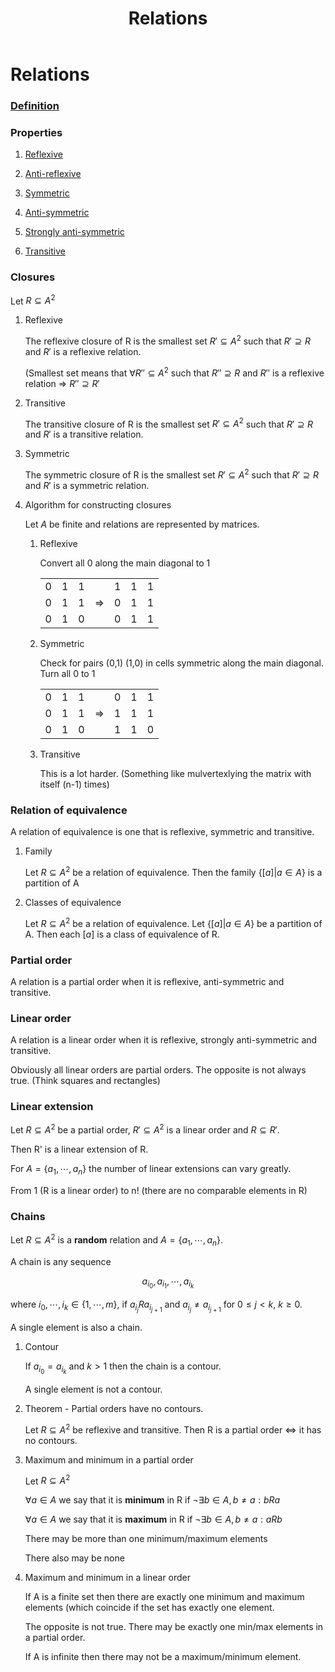 #+title: Relations
#+roam_alias: "Relations"
#+roam_tags: "Discrete Structures" "Lecture" "Relation"
* Relations

*** [[file:Relation.org][Definition]]

*** Properties

**** [[file:Reflexive Relation.org][Reflexive]]
**** [[file:Anti-reflexive relation.org][Anti-reflexive]]
**** [[file:Symmetric Relation.org][Symmetric]]
**** [[file:Anti-symmetric Relation.org][Anti-symmetric]]
**** [[file:Strongly Anti-symmetric Relation.org][Strongly anti-symmetric]]
**** [[file:Transitive Relation.org][Transitive]]
*** Closures
Let $R \subseteq A^{2}$
**** Reflexive
The reflexive closure of R is the smallest set
$R' \subseteq A^{2}$ such that $R' \supseteq R$ and $R'$ is a
reflexive relation.

(Smallest set means that $\forall{}R'' \subseteq A^{2}$ such that
 $R'' \supseteq R$ and $R''$ is a reflexive relation
\Rightarrow $R'' \supseteq R'$
**** Transitive
The transitive closure of R is the smallest set
$R' \subseteq A^{2}$ such that $R' \supseteq R$ and $R'$ is a
transitive relation.
**** Symmetric
The symmetric closure of R is the smallest set
$R' \subseteq A^{2}$ such that $R' \supseteq R$ and $R'$ is a
symmetric relation.
**** Algorithm for constructing closures
Let $A$ be finite and relations are represented by matrices.
***** Reflexive
Convert all 0 along the main diagonal to 1

|---+---+---+---+---+---+---|
| 0 | 1 | 1 |   | 1 | 1 | 1 |
| 0 | 1 | 1 | \Rightarrow | 0 | 1 | 1 |
| 0 | 1 | 0 |   | 0 | 1 | 1 |
|---+---+---+---+---+---+---|

***** Symmetric
Check for pairs (0,1) (1,0) in cells symmetric along
the main diagonal.
Turn all 0 to 1

|---+---+---+---+---+---+---|
| 0 | 1 | 1 |   | 0 | 1 | 1 |
| 0 | 1 | 1 | \Rightarrow | 1 | 1 | 1 |
| 0 | 1 | 0 |   | 1 | 1 | 0 |
|---+---+---+---+---+---+---|

***** Transitive
This is a lot harder.
(Something like mulvertexlying the matrix with itself (n-1) times)

*** Relation of equivalence

A relation of equivalence is one that is reflexive, symmetric and transitive.

**** Family

Let $R \subseteq A^2$ be a relation of equivalence.
Then the family $\{[a] | a \in A\}$ is a partition of A

**** Classes of equivalence

Let $R \subseteq A^2$ be a relation of equivalence.
Let $\{[a] | a \in A\}$ be a partition of A.
Then each $[a]$ is a class of equivalence of R.

*** Partial order

A relation is a partial order when it is reflexive,
anti-symmetric and transitive.

*** Linear order

A relation is a linear order when it is reflexive,
strongly anti-symmetric and transitive.

Obviously all linear orders are partial orders.
The opposite is not always true. (Think squares and rectangles)

*** Linear extension

Let $R \subseteq A^{2}$ be a partial order, $R' \subseteq A^{2}$
is a linear order and $R\subseteq R'$.

Then R' is a linear extension of R.


For $A = \{a_1,\cdots,a_{n}\}$ the number of linear extensions can vary greatly.

From 1 (R is a linear order) to n! (there are no comparable elements in R)

*** Chains

Let $R \subseteq A^{2}$ is a *random* relation and $A = \{a_1,\cdots,a_{n}\}$.

A chain is any sequence

\[ a_{i_{0}}, a_{i_{1}}, \cdots, a_{i_{k}} \]

where $i_0, \cdots, i_k \in \{1, \cdots, m\}$, if $a_{i_{j}}Ra_{i_{j+1}}$
and $a_{i_{j}}\neq{}a_{i_{j+1}}$ for $0\leq j < k$, $k\geq0$.

A single element is also a chain.

**** Contour

If $a_{i_0} = a_{i_k}$ and $k>1$ then the chain is a contour.

A single element is not a contour.

**** Theorem - Partial orders have no contours.
:LOGBOOK:
- State "NEW"        from              [2020-08-29 Sat 13:06]
:END:

Let $R \subseteq A^{2}$ be reflexive and transitive.
Then R is a partial order \Leftrightarrow it has no contours.


**** Maximum and minimum in a partial order
Let $R \subseteq A^{2}$

$\forall a \in A$ we say that it is *minimum* in R if
$\lnot\exists{}b\in{}A,b\neq{}a: bRa$

$\forall a \in A$ we say that it is *maximum* in R if
$\lnot\exists{}b\in{}A,b\neq{}a: aRb$

There may be more than one minimum/maximum elements

There also may be none

**** Maximum and minimum in a linear order

If A is a finite set then there are exactly one minimum
and maximum elements (which coincide if the set has exactly one element.

The opposite is not true. There may be exactly one
min/max elements in a partial order.

If A is infinite then there may not be a maximum/minimum element.
